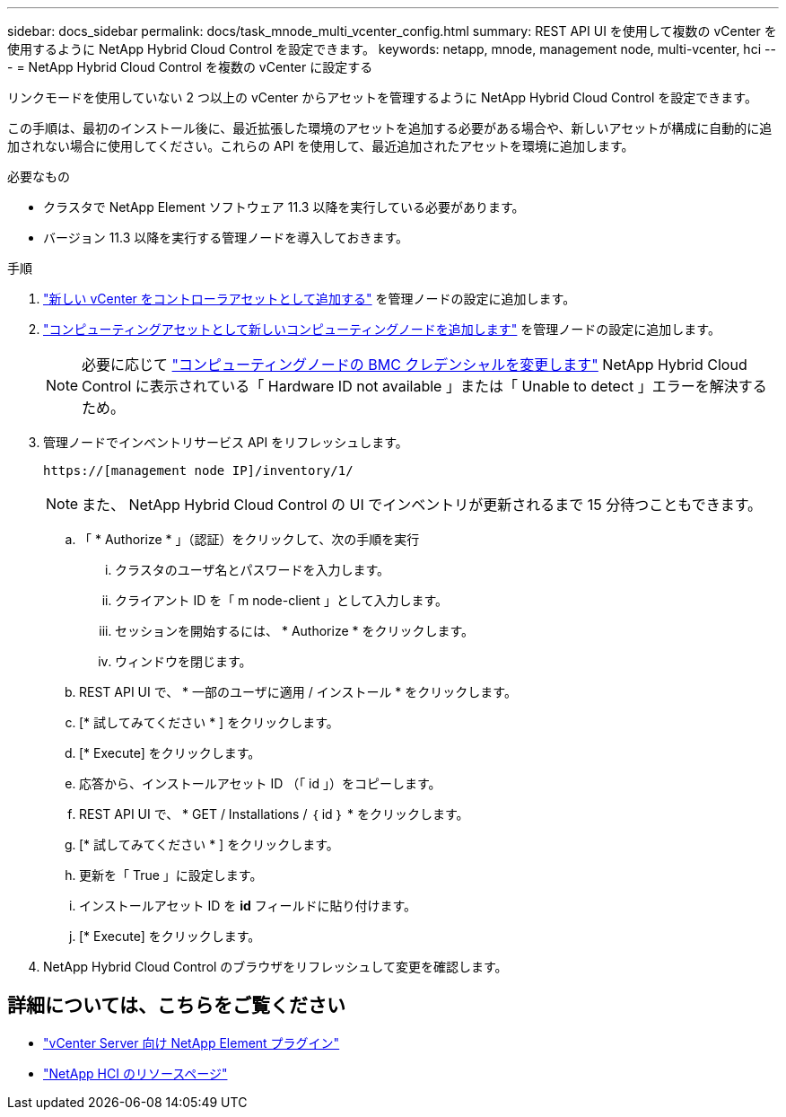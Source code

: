 ---
sidebar: docs_sidebar 
permalink: docs/task_mnode_multi_vcenter_config.html 
summary: REST API UI を使用して複数の vCenter を使用するように NetApp Hybrid Cloud Control を設定できます。 
keywords: netapp, mnode, management node, multi-vcenter, hci 
---
= NetApp Hybrid Cloud Control を複数の vCenter に設定する


[role="lead"]
リンクモードを使用していない 2 つ以上の vCenter からアセットを管理するように NetApp Hybrid Cloud Control を設定できます。

この手順は、最初のインストール後に、最近拡張した環境のアセットを追加する必要がある場合や、新しいアセットが構成に自動的に追加されない場合に使用してください。これらの API を使用して、最近追加されたアセットを環境に追加します。

.必要なもの
* クラスタで NetApp Element ソフトウェア 11.3 以降を実行している必要があります。
* バージョン 11.3 以降を実行する管理ノードを導入しておきます。


.手順
. link:task_mnode_add_assets.html["新しい vCenter をコントローラアセットとして追加する"] を管理ノードの設定に追加します。
. link:task_mnode_add_assets.html["コンピューティングアセットとして新しいコンピューティングノードを追加します"] を管理ノードの設定に追加します。
+

NOTE: 必要に応じて link:task_hcc_edit_bmc_info.html["コンピューティングノードの BMC クレデンシャルを変更します"] NetApp Hybrid Cloud Control に表示されている「 Hardware ID not available 」または「 Unable to detect 」エラーを解決するため。

. 管理ノードでインベントリサービス API をリフレッシュします。
+
[listing]
----
https://[management node IP]/inventory/1/
----
+

NOTE: また、 NetApp Hybrid Cloud Control の UI でインベントリが更新されるまで 15 分待つこともできます。

+
.. 「 * Authorize * 」（認証）をクリックして、次の手順を実行
+
... クラスタのユーザ名とパスワードを入力します。
... クライアント ID を「 m node-client 」として入力します。
... セッションを開始するには、 * Authorize * をクリックします。
... ウィンドウを閉じます。


.. REST API UI で、 * 一部のユーザに適用 / インストール * をクリックします。
.. [* 試してみてください * ] をクリックします。
.. [* Execute] をクリックします。
.. 応答から、インストールアセット ID （「 id 」）をコピーします。
.. REST API UI で、 * GET / Installations / ｛ id ｝ * をクリックします。
.. [* 試してみてください * ] をクリックします。
.. 更新を「 True 」に設定します。
.. インストールアセット ID を *id* フィールドに貼り付けます。
.. [* Execute] をクリックします。


. NetApp Hybrid Cloud Control のブラウザをリフレッシュして変更を確認します。


[discrete]
== 詳細については、こちらをご覧ください

* https://docs.netapp.com/us-en/vcp/index.html["vCenter Server 向け NetApp Element プラグイン"^]
* https://www.netapp.com/hybrid-cloud/hci-documentation/["NetApp HCI のリソースページ"^]

